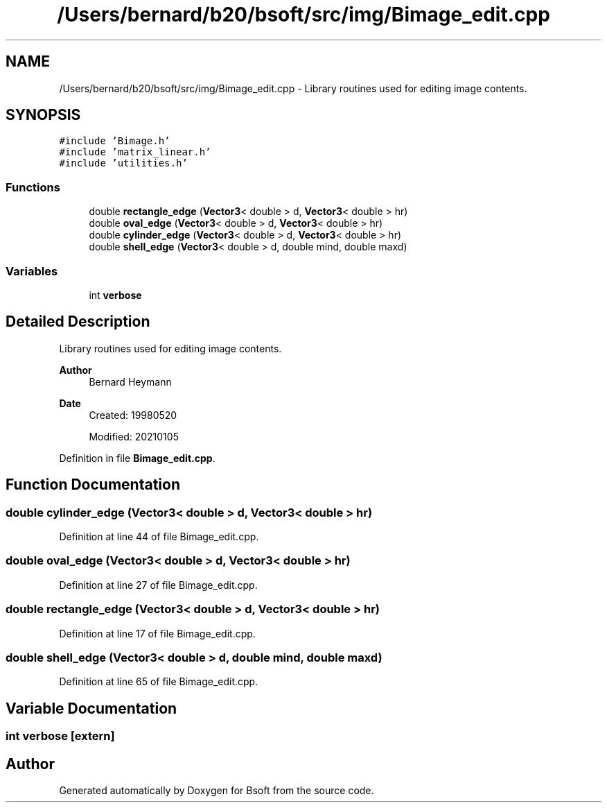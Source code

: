 .TH "/Users/bernard/b20/bsoft/src/img/Bimage_edit.cpp" 3 "Wed Sep 1 2021" "Version 2.1.0" "Bsoft" \" -*- nroff -*-
.ad l
.nh
.SH NAME
/Users/bernard/b20/bsoft/src/img/Bimage_edit.cpp \- Library routines used for editing image contents\&.  

.SH SYNOPSIS
.br
.PP
\fC#include 'Bimage\&.h'\fP
.br
\fC#include 'matrix_linear\&.h'\fP
.br
\fC#include 'utilities\&.h'\fP
.br

.SS "Functions"

.in +1c
.ti -1c
.RI "double \fBrectangle_edge\fP (\fBVector3\fP< double > d, \fBVector3\fP< double > hr)"
.br
.ti -1c
.RI "double \fBoval_edge\fP (\fBVector3\fP< double > d, \fBVector3\fP< double > hr)"
.br
.ti -1c
.RI "double \fBcylinder_edge\fP (\fBVector3\fP< double > d, \fBVector3\fP< double > hr)"
.br
.ti -1c
.RI "double \fBshell_edge\fP (\fBVector3\fP< double > d, double mind, double maxd)"
.br
.in -1c
.SS "Variables"

.in +1c
.ti -1c
.RI "int \fBverbose\fP"
.br
.in -1c
.SH "Detailed Description"
.PP 
Library routines used for editing image contents\&. 


.PP
\fBAuthor\fP
.RS 4
Bernard Heymann 
.RE
.PP
\fBDate\fP
.RS 4
Created: 19980520 
.PP
Modified: 20210105 
.RE
.PP

.PP
Definition in file \fBBimage_edit\&.cpp\fP\&.
.SH "Function Documentation"
.PP 
.SS "double cylinder_edge (\fBVector3\fP< double > d, \fBVector3\fP< double > hr)"

.PP
Definition at line 44 of file Bimage_edit\&.cpp\&.
.SS "double oval_edge (\fBVector3\fP< double > d, \fBVector3\fP< double > hr)"

.PP
Definition at line 27 of file Bimage_edit\&.cpp\&.
.SS "double rectangle_edge (\fBVector3\fP< double > d, \fBVector3\fP< double > hr)"

.PP
Definition at line 17 of file Bimage_edit\&.cpp\&.
.SS "double shell_edge (\fBVector3\fP< double > d, double mind, double maxd)"

.PP
Definition at line 65 of file Bimage_edit\&.cpp\&.
.SH "Variable Documentation"
.PP 
.SS "int verbose\fC [extern]\fP"

.SH "Author"
.PP 
Generated automatically by Doxygen for Bsoft from the source code\&.

